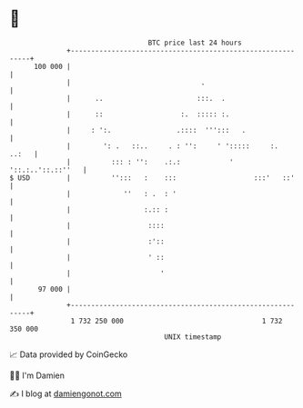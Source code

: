 * 👋

#+begin_example
                                     BTC price last 24 hours                    
                 +------------------------------------------------------------+ 
         100 000 |                                                            | 
                 |                                .                           | 
                 |      ..                       :::.  .                      | 
                 |      ::                   :.  ::::: :.                     | 
                 |     : ':.                .::::  ''':::   .                 | 
                 |        ': .   ::..     . : '':     ' ':::::     :.   ..:   | 
                 |          ::: : '':    .:.:            '  '::.:..'::.::''   | 
   $ USD         |          '':::   :    :::                   :::'   ::'     | 
                 |             ''   : .  : '                                  | 
                 |                  :.:: :                                    | 
                 |                   ::::                                     | 
                 |                   :'::                                     | 
                 |                   ' ::                                     | 
                 |                      '                                     | 
          97 000 |                                                            | 
                 +------------------------------------------------------------+ 
                  1 732 250 000                                  1 732 350 000  
                                         UNIX timestamp                         
#+end_example
📈 Data provided by CoinGecko

🧑‍💻 I'm Damien

✍️ I blog at [[https://www.damiengonot.com][damiengonot.com]]
